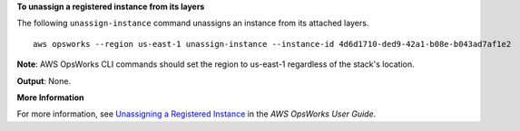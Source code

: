**To unassign a registered instance from its layers**

The following ``unassign-instance`` command unassigns an instance from its attached layers. ::

  aws opsworks --region us-east-1 unassign-instance --instance-id 4d6d1710-ded9-42a1-b08e-b043ad7af1e2

**Note**: AWS OpsWorks CLI commands should set the region to us-east-1 regardless of the stack's location.

**Output**: None.

**More Information**

For more information, see `Unassigning a Registered Instance`_ in the *AWS OpsWorks User Guide*.

.. _`Unassigning a Registered Instance`: http://docs.aws.amazon.com/opsworks/latest/userguide/registered-instances-unassign.html

